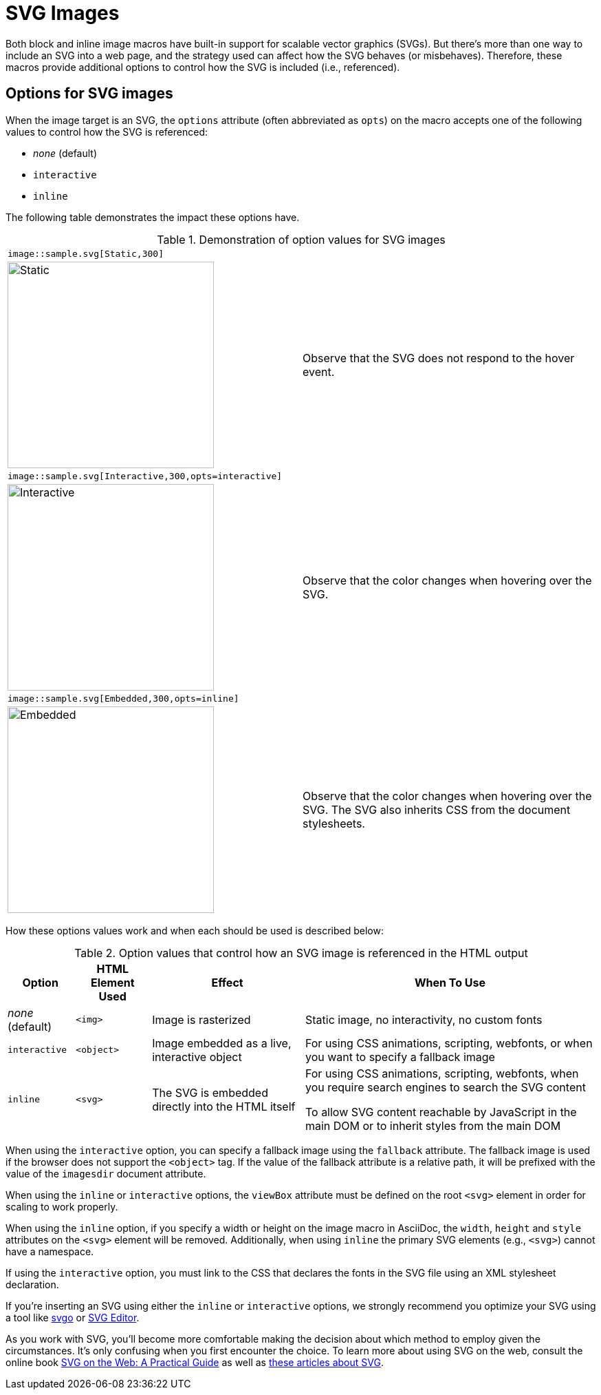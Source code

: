 = SVG Images
:url-svg-editor: https://petercollingridge.appspot.com/svg-editor
:url-svgo: https://github.com/svg/svgo

Both block and inline image macros have built-in support for scalable vector graphics (SVGs).
But there's more than one way to include an SVG into a web page, and the strategy used can affect how the SVG behaves (or misbehaves).
Therefore, these macros provide additional options to control how the SVG is included (i.e., referenced).

== Options for SVG images

When the image target is an SVG, the `options` attribute (often abbreviated as `opts`) on the macro accepts one of the following values to control how the SVG is referenced:

* _none_ (default)
* `interactive`
* `inline`

The following table demonstrates the impact these options have.

.Demonstration of option values for SVG images
[cols=2*,frame=ends,grid=none]
|===
2+l|image::sample.svg[Static,300]
a|image::sample.svg[Static,300]
|Observe that the SVG does not respond to the hover event.

2+l|image::sample.svg[Interactive,300,opts=interactive]
a|image::sample.svg[Interactive,300,opts=interactive]
|Observe that the color changes when hovering over the SVG.

2+l|image::sample.svg[Embedded,300,opts=inline]
a|image::sample.svg[Embedded,300,opts=interactive]
// the output uses the interactive version as the documentation doesn't currently support the `inline` option.
|Observe that the color changes when hovering over the SVG.
The SVG also inherits CSS from the document stylesheets.
|===

How these options values work and when each should be used is described below:

.Option values that control how an SVG image is referenced in the HTML output
[%autowidth]
|===
|Option |HTML Element Used |Effect |When To Use

|_none_ (default)
|`<img>`
|Image is rasterized
|Static image, no interactivity, no custom fonts

|`interactive`
|`<object>`
|Image embedded as a live, interactive object
|For using CSS animations, scripting, webfonts, or when you want to specify a fallback image

|`inline`
|`<svg>`
|The SVG is embedded directly into the HTML itself
|For using CSS animations, scripting, webfonts, when you require search engines to search the SVG content

To allow SVG content reachable by JavaScript in the main DOM or to inherit styles from the main DOM
|===

When using the `interactive` option, you can specify a fallback image using the `fallback` attribute.
The fallback image is used if the browser does not support the `<object>` tag.
If the value of the fallback attribute is a relative path, it will be prefixed with the value of the `imagesdir` document attribute.

When using the `inline` or `interactive` options, the `viewBox` attribute must be defined on the root `<svg>` element in order for scaling to work properly.

When using the `inline` option, if you specify a width or height on the image macro in AsciiDoc, the `width`, `height` and `style` attributes on the `<svg>` element will be removed. Additionally, when using `inline` the primary SVG elements (e.g., `<svg>`) cannot have a namespace.

If using the `interactive` option, you must link to the CSS that declares the fonts in the SVG file using an XML stylesheet declaration.

If you're inserting an SVG using either the `inline` or `interactive` options, we strongly recommend you optimize your SVG using a tool like {url-svgo}[svgo^] or {url-svg-editor}[SVG Editor^].

As you work with SVG, you'll become more comfortable making the decision about which method to employ given the circumstances.
It's only confusing when you first encounter the choice.
To learn more about using SVG on the web, consult the online book https://svgontheweb.com/[SVG on the Web: A Practical Guide^] as well as https://www.sarasoueidan.com/tags/svg/[these articles about SVG^].
